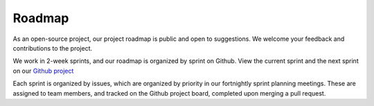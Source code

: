 .. _develop.roadmap:

********
Roadmap
********

.. _roadmap.version:


As an open-source project, our project roadmap is public and open to
suggestions. We welcome your feedback and contributions to the project.

We work in 2-week sprints, and our roadmap is organized by sprint on Github.
View the current sprint and the next sprint on our `Github project`_

Each sprint is organized by issues, which are organized by priority in our fortnightly sprint planning meetings.
These are assigned to team members, and tracked on the Github project board, completed upon merging a pull request.

.. _Github project: https://github.com/orgs/Pometry/projects/1/